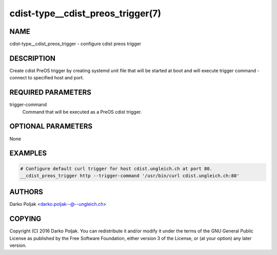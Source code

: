 cdist-type__cdist_preos_trigger(7)
==================================

NAME
----
cdist-type__cdist_preos_trigger - configure cdist preos trigger


DESCRIPTION
-----------
Create cdist PreOS trigger by creating systemd unit file that will be started
at boot and will execute trigger command - connect to specified host and port.


REQUIRED PARAMETERS
-------------------
trigger-command
    Command that will be executed as a PreOS cdist trigger.


OPTIONAL PARAMETERS
-------------------
None


EXAMPLES
--------

.. code-block:: sh

    # Configure default curl trigger for host cdist.ungleich.ch at port 80.
    __cdist_preos_trigger http --trigger-command '/usr/bin/curl cdist.ungleich.ch:80'


AUTHORS
-------
Darko Poljak <darko.poljak--@--ungleich.ch>


COPYING
-------
Copyright \(C) 2016 Darko Poljak. You can redistribute it
and/or modify it under the terms of the GNU General Public License as
published by the Free Software Foundation, either version 3 of the
License, or (at your option) any later version.
